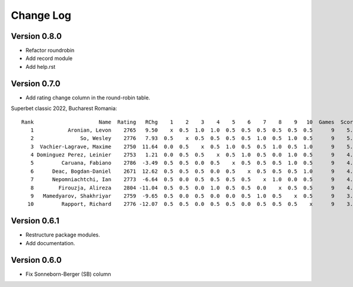 Change Log
==========


Version 0.8.0
"""""""""""""
* Refactor roundrobin
* Add record module
* Add help.rst


Version 0.7.0
"""""""""""""

* Add rating change column in the round-robin table.

Superbet classic 2022, Bucharest Romania::

 Rank                     Name  Rating   RChg    1    2    3    4    5    6    7    8    9   10  Games  Score  Score%  DE  Wins    SB
    1           Aronian, Levon    2765   9.50    x  0.5  1.0  1.0  0.5  0.5  0.5  0.5  0.5  0.5      9    5.5   61.11 1.5     2 24.75
    2               So, Wesley    2776   7.93  0.5    x  0.5  0.5  0.5  0.5  1.0  0.5  1.0  0.5      9    5.5   61.11 1.0     2 23.50
    3  Vachier-Lagrave, Maxime    2750  11.64  0.0  0.5    x  0.5  1.0  0.5  0.5  1.0  0.5  1.0      9    5.5   61.11 0.5     3 23.00
    4 Dominguez Perez, Leinier    2753   1.21  0.0  0.5  0.5    x  0.5  1.0  0.5  0.0  1.0  0.5      9    4.5   50.00 1.5     2 19.50
    5         Caruana, Fabiano    2786  -3.49  0.5  0.5  0.0  0.5    x  0.5  0.5  0.5  1.0  0.5      9    4.5   50.00 1.0     1 19.25
    6      Deac, Bogdan-Daniel    2671  12.62  0.5  0.5  0.5  0.0  0.5    x  0.5  0.5  0.5  1.0      9    4.5   50.00 0.5     1 19.75
    7      Nepomniachtchi, Ian    2773  -6.64  0.5  0.0  0.5  0.5  0.5  0.5    x  1.0  0.0  0.5      9    4.0   44.44 1.0     1 18.00
    8        Firouzja, Alireza    2804 -11.04  0.5  0.5  0.0  1.0  0.5  0.5  0.0    x  0.5  0.5      9    4.0   44.44 0.0     1 18.00
    9   Mamedyarov, Shakhriyar    2759  -9.65  0.5  0.0  0.5  0.0  0.0  0.5  1.0  0.5    x  0.5      9    3.5   38.89 0.5     1 15.50
   10         Rapport, Richard    2776 -12.07  0.5  0.5  0.0  0.5  0.5  0.0  0.5  0.5  0.5    x      9    3.5   38.89 0.5     0 15.75

Version 0.6.1
"""""""""""""

* Restructure package modules.
* Add documentation.


Version 0.6.0
"""""""""""""

* Fix Sonneborn-Berger (SB) column